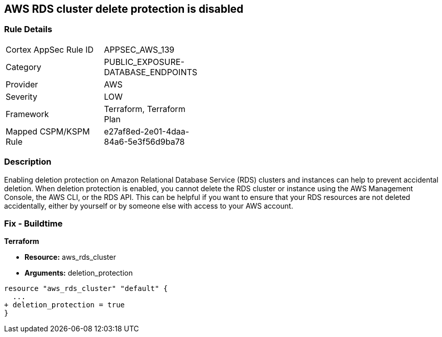 == AWS RDS cluster delete protection is disabled


=== Rule Details

[width=45%]
|===
|Cortex AppSec Rule ID |APPSEC_AWS_139
|Category |PUBLIC_EXPOSURE-DATABASE_ENDPOINTS
|Provider |AWS
|Severity |LOW
|Framework |Terraform, Terraform Plan
|Mapped CSPM/KSPM Rule |e27af8ed-2e01-4daa-84a6-5e3f56d9ba78
|===


=== Description 


Enabling deletion protection on Amazon Relational Database Service (RDS) clusters and instances can help to prevent accidental deletion.
When deletion protection is enabled, you cannot delete the RDS cluster or instance using the AWS Management Console, the AWS CLI, or the RDS API.
This can be helpful if you want to ensure that your RDS resources are not deleted accidentally, either by yourself or by someone else with access to your AWS account.

=== Fix - Buildtime


*Terraform* 


* *Resource:* aws_rds_cluster
* *Arguments:* deletion_protection


[source,go]
----
resource "aws_rds_cluster" "default" {
  ...
+ deletion_protection = true
}
----
